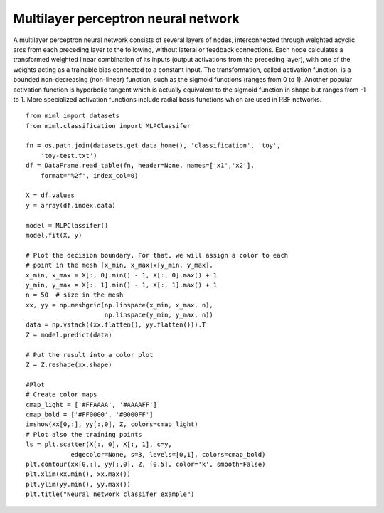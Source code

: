 .. _examples-miml-classification-mlp:

*************************************
Multilayer perceptron neural network
*************************************

A multilayer perceptron neural network consists of several layers of nodes, interconnected through 
weighted acyclic arcs from each preceding layer to the following, without lateral or feedback 
connections. Each node calculates a transformed weighted linear combination of its inputs (output 
activations from the preceding layer), with one of the weights acting as a trainable bias connected 
to a constant input. The transformation, called activation function, is a bounded non-decreasing 
(non-linear) function, such as the sigmoid functions (ranges from 0 to 1). Another popular activation 
function is hyperbolic tangent which is actually equivalent to the sigmoid function in shape but 
ranges from -1 to 1. More specialized activation functions include radial basis functions which are 
used in RBF networks.

::

    from miml import datasets
    from miml.classification import MLPClassifer

    fn = os.path.join(datasets.get_data_home(), 'classification', 'toy', 
        'toy-test.txt')
    df = DataFrame.read_table(fn, header=None, names=['x1','x2'], 
        format='%2f', index_col=0)

    X = df.values
    y = array(df.index.data)

    model = MLPClassifer()
    model.fit(X, y)

    # Plot the decision boundary. For that, we will assign a color to each
    # point in the mesh [x_min, x_max]x[y_min, y_max].
    x_min, x_max = X[:, 0].min() - 1, X[:, 0].max() + 1
    y_min, y_max = X[:, 1].min() - 1, X[:, 1].max() + 1
    n = 50  # size in the mesh
    xx, yy = np.meshgrid(np.linspace(x_min, x_max, n),
                         np.linspace(y_min, y_max, n))
    data = np.vstack((xx.flatten(), yy.flatten())).T
    Z = model.predict(data)

    # Put the result into a color plot
    Z = Z.reshape(xx.shape)

    #Plot
    # Create color maps
    cmap_light = ['#FFAAAA', '#AAAAFF']
    cmap_bold = ['#FF0000', '#0000FF']
    imshow(xx[0,:], yy[:,0], Z, colors=cmap_light)
    # Plot also the training points
    ls = plt.scatter(X[:, 0], X[:, 1], c=y,
                edgecolor=None, s=3, levels=[0,1], colors=cmap_bold)
    plt.contour(xx[0,:], yy[:,0], Z, [0.5], color='k', smooth=False)
    plt.xlim(xx.min(), xx.max())
    plt.ylim(yy.min(), yy.max())
    plt.title("Neural network classifer example")
    
.. image:: ../../../_static/miml/mlp_1.png